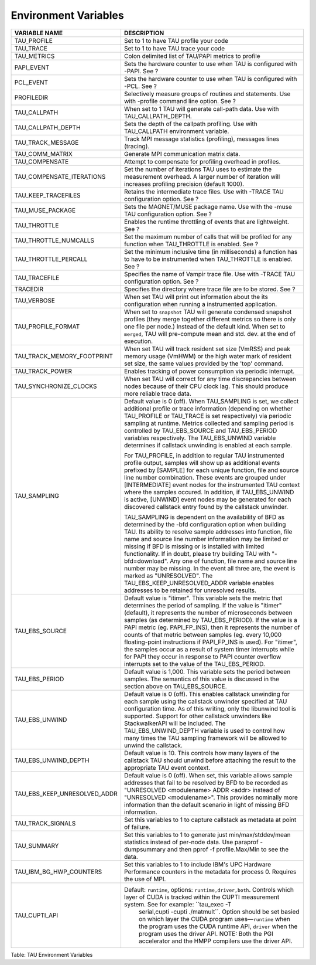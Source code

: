 Environment Variables
=====================

+------------------------------------+------------------------------------------------------------------------------------------------------------------------------------------------------------------------------------------------------------------------------------------------------------------------------------------------------------------------------------------------------------------------------------------------------------------------------------------------------------------------------------------------------------------------------------------------------------------------------------------------------------------------------------+
| VARIABLE NAME                      | DESCRIPTION                                                                                                                                                                                                                                                                                                                                                                                                                                                                                                                                                                                                                        |
+====================================+====================================================================================================================================================================================================================================================================================================================================================================================================================================================================================================================================================================================================================================+
| TAU\_PROFILE                       | Set to 1 to have TAU profile your code                                                                                                                                                                                                                                                                                                                                                                                                                                                                                                                                                                                             |
+------------------------------------+------------------------------------------------------------------------------------------------------------------------------------------------------------------------------------------------------------------------------------------------------------------------------------------------------------------------------------------------------------------------------------------------------------------------------------------------------------------------------------------------------------------------------------------------------------------------------------------------------------------------------------+
| TAU\_TRACE                         | Set to 1 to have TAU trace your code                                                                                                                                                                                                                                                                                                                                                                                                                                                                                                                                                                                               |
+------------------------------------+------------------------------------------------------------------------------------------------------------------------------------------------------------------------------------------------------------------------------------------------------------------------------------------------------------------------------------------------------------------------------------------------------------------------------------------------------------------------------------------------------------------------------------------------------------------------------------------------------------------------------------+
| TAU\_METRICS                       | Colon delimited list of TAU/PAPI metrics to profile                                                                                                                                                                                                                                                                                                                                                                                                                                                                                                                                                                                |
+------------------------------------+------------------------------------------------------------------------------------------------------------------------------------------------------------------------------------------------------------------------------------------------------------------------------------------------------------------------------------------------------------------------------------------------------------------------------------------------------------------------------------------------------------------------------------------------------------------------------------------------------------------------------------+
| PAPI\_EVENT                        | Sets the hardware counter to use when TAU is configured with -PAPI. See ?                                                                                                                                                                                                                                                                                                                                                                                                                                                                                                                                                          |
+------------------------------------+------------------------------------------------------------------------------------------------------------------------------------------------------------------------------------------------------------------------------------------------------------------------------------------------------------------------------------------------------------------------------------------------------------------------------------------------------------------------------------------------------------------------------------------------------------------------------------------------------------------------------------+
| PCL\_EVENT                         | Sets the hardware counter to use when TAU is configured with -PCL. See ?                                                                                                                                                                                                                                                                                                                                                                                                                                                                                                                                                           |
+------------------------------------+------------------------------------------------------------------------------------------------------------------------------------------------------------------------------------------------------------------------------------------------------------------------------------------------------------------------------------------------------------------------------------------------------------------------------------------------------------------------------------------------------------------------------------------------------------------------------------------------------------------------------------+
| PROFILEDIR                         | Selectively measure groups of routines and statements. Use with -profile command line option. See ?                                                                                                                                                                                                                                                                                                                                                                                                                                                                                                                                |
+------------------------------------+------------------------------------------------------------------------------------------------------------------------------------------------------------------------------------------------------------------------------------------------------------------------------------------------------------------------------------------------------------------------------------------------------------------------------------------------------------------------------------------------------------------------------------------------------------------------------------------------------------------------------------+
| TAU\_CALLPATH                      | When set to 1 TAU will generate call-path data. Use with TAU\_CALLPATH\_DEPTH.                                                                                                                                                                                                                                                                                                                                                                                                                                                                                                                                                     |
+------------------------------------+------------------------------------------------------------------------------------------------------------------------------------------------------------------------------------------------------------------------------------------------------------------------------------------------------------------------------------------------------------------------------------------------------------------------------------------------------------------------------------------------------------------------------------------------------------------------------------------------------------------------------------+
| TAU\_CALLPATH\_DEPTH               | Sets the depth of the callpath profiling. Use with TAU\_CALLPATH environment variable.                                                                                                                                                                                                                                                                                                                                                                                                                                                                                                                                             |
+------------------------------------+------------------------------------------------------------------------------------------------------------------------------------------------------------------------------------------------------------------------------------------------------------------------------------------------------------------------------------------------------------------------------------------------------------------------------------------------------------------------------------------------------------------------------------------------------------------------------------------------------------------------------------+
| TAU\_TRACK\_MESSAGE                | Track MPI message statistics (profiling), messages lines (tracing).                                                                                                                                                                                                                                                                                                                                                                                                                                                                                                                                                                |
+------------------------------------+------------------------------------------------------------------------------------------------------------------------------------------------------------------------------------------------------------------------------------------------------------------------------------------------------------------------------------------------------------------------------------------------------------------------------------------------------------------------------------------------------------------------------------------------------------------------------------------------------------------------------------+
| TAU\_COMM\_MATRIX                  | Generate MPI communication matrix data.                                                                                                                                                                                                                                                                                                                                                                                                                                                                                                                                                                                            |
+------------------------------------+------------------------------------------------------------------------------------------------------------------------------------------------------------------------------------------------------------------------------------------------------------------------------------------------------------------------------------------------------------------------------------------------------------------------------------------------------------------------------------------------------------------------------------------------------------------------------------------------------------------------------------+
| TAU\_COMPENSATE                    | Attempt to compensate for profiling overhead in profiles.                                                                                                                                                                                                                                                                                                                                                                                                                                                                                                                                                                          |
+------------------------------------+------------------------------------------------------------------------------------------------------------------------------------------------------------------------------------------------------------------------------------------------------------------------------------------------------------------------------------------------------------------------------------------------------------------------------------------------------------------------------------------------------------------------------------------------------------------------------------------------------------------------------------+
| TAU\_COMPENSATE\_ITERATIONS        | Set the number of iterations TAU uses to estimate the measurement overhead. A larger number of iteration will increases profiling precision (default 1000).                                                                                                                                                                                                                                                                                                                                                                                                                                                                        |
+------------------------------------+------------------------------------------------------------------------------------------------------------------------------------------------------------------------------------------------------------------------------------------------------------------------------------------------------------------------------------------------------------------------------------------------------------------------------------------------------------------------------------------------------------------------------------------------------------------------------------------------------------------------------------+
| TAU\_KEEP\_TRACEFILES              | Retains the intermediate trace files. Use with -TRACE TAU configuration option. See ?                                                                                                                                                                                                                                                                                                                                                                                                                                                                                                                                              |
+------------------------------------+------------------------------------------------------------------------------------------------------------------------------------------------------------------------------------------------------------------------------------------------------------------------------------------------------------------------------------------------------------------------------------------------------------------------------------------------------------------------------------------------------------------------------------------------------------------------------------------------------------------------------------+
| TAU\_MUSE\_PACKAGE                 | Sets the MAGNET/MUSE package name. Use with the -muse TAU configuration option. See ?                                                                                                                                                                                                                                                                                                                                                                                                                                                                                                                                              |
+------------------------------------+------------------------------------------------------------------------------------------------------------------------------------------------------------------------------------------------------------------------------------------------------------------------------------------------------------------------------------------------------------------------------------------------------------------------------------------------------------------------------------------------------------------------------------------------------------------------------------------------------------------------------------+
| TAU\_THROTTLE                      | Enables the runtime throttling of events that are lightweight. See ?                                                                                                                                                                                                                                                                                                                                                                                                                                                                                                                                                               |
+------------------------------------+------------------------------------------------------------------------------------------------------------------------------------------------------------------------------------------------------------------------------------------------------------------------------------------------------------------------------------------------------------------------------------------------------------------------------------------------------------------------------------------------------------------------------------------------------------------------------------------------------------------------------------+
| TAU\_THROTTLE\_NUMCALLS            | Set the maximum number of calls that will be profiled for any function when TAU\_THROTTLE is enabled. See ?                                                                                                                                                                                                                                                                                                                                                                                                                                                                                                                        |
+------------------------------------+------------------------------------------------------------------------------------------------------------------------------------------------------------------------------------------------------------------------------------------------------------------------------------------------------------------------------------------------------------------------------------------------------------------------------------------------------------------------------------------------------------------------------------------------------------------------------------------------------------------------------------+
| TAU\_THROTTLE\_PERCALL             | Set the minimum inclusive time (in milliseconds) a function has to have to be instrumented when TAU\_THROTTLE is enabled. See ?                                                                                                                                                                                                                                                                                                                                                                                                                                                                                                    |
+------------------------------------+------------------------------------------------------------------------------------------------------------------------------------------------------------------------------------------------------------------------------------------------------------------------------------------------------------------------------------------------------------------------------------------------------------------------------------------------------------------------------------------------------------------------------------------------------------------------------------------------------------------------------------+
| TAU\_TRACEFILE                     | Specifies the name of Vampir trace file. Use with -TRACE TAU configuration option. See ?                                                                                                                                                                                                                                                                                                                                                                                                                                                                                                                                           |
+------------------------------------+------------------------------------------------------------------------------------------------------------------------------------------------------------------------------------------------------------------------------------------------------------------------------------------------------------------------------------------------------------------------------------------------------------------------------------------------------------------------------------------------------------------------------------------------------------------------------------------------------------------------------------+
| TRACEDIR                           | Specifies the directory where trace file are to be stored. See ?                                                                                                                                                                                                                                                                                                                                                                                                                                                                                                                                                                   |
+------------------------------------+------------------------------------------------------------------------------------------------------------------------------------------------------------------------------------------------------------------------------------------------------------------------------------------------------------------------------------------------------------------------------------------------------------------------------------------------------------------------------------------------------------------------------------------------------------------------------------------------------------------------------------+
| TAU\_VERBOSE                       | When set TAU will print out information about the its configuration when running a instrumented application.                                                                                                                                                                                                                                                                                                                                                                                                                                                                                                                       |
+------------------------------------+------------------------------------------------------------------------------------------------------------------------------------------------------------------------------------------------------------------------------------------------------------------------------------------------------------------------------------------------------------------------------------------------------------------------------------------------------------------------------------------------------------------------------------------------------------------------------------------------------------------------------------+
| TAU\_PROFILE\_FORMAT               | When set to ``snapshot`` TAU will generate condensed snapshot profiles (they merge together different metrics so there is only one file per node.) Instead of the default kind. When set to ``merged``, TAU will pre-compute mean and std. dev. at the end of execution.                                                                                                                                                                                                                                                                                                                                                           |
+------------------------------------+------------------------------------------------------------------------------------------------------------------------------------------------------------------------------------------------------------------------------------------------------------------------------------------------------------------------------------------------------------------------------------------------------------------------------------------------------------------------------------------------------------------------------------------------------------------------------------------------------------------------------------+
| TAU\_TRACK\_MEMORY\_FOOTPRINT      | When set TAU will track resident set size (VmRSS) and peak memory usage (VmHWM) or the high water mark of resident set size, the same values provided by the 'top' command.                                                                                                                                                                                                                                                                                                                                                                                                                                                        |
+------------------------------------+------------------------------------------------------------------------------------------------------------------------------------------------------------------------------------------------------------------------------------------------------------------------------------------------------------------------------------------------------------------------------------------------------------------------------------------------------------------------------------------------------------------------------------------------------------------------------------------------------------------------------------+
| TAU\_TRACK\_POWER                  | Enables tracking of power consumption via periodic interrupt.                                                                                                                                                                                                                                                                                                                                                                                                                                                                                                                                                                      |
+------------------------------------+------------------------------------------------------------------------------------------------------------------------------------------------------------------------------------------------------------------------------------------------------------------------------------------------------------------------------------------------------------------------------------------------------------------------------------------------------------------------------------------------------------------------------------------------------------------------------------------------------------------------------------+
| TAU\_SYNCHRONIZE\_CLOCKS           | When set TAU will correct for any time discrepancies between nodes because of their CPU clock lag. This should produce more reliable trace data.                                                                                                                                                                                                                                                                                                                                                                                                                                                                                   |
+------------------------------------+------------------------------------------------------------------------------------------------------------------------------------------------------------------------------------------------------------------------------------------------------------------------------------------------------------------------------------------------------------------------------------------------------------------------------------------------------------------------------------------------------------------------------------------------------------------------------------------------------------------------------------+
| TAU\_SAMPLING                      | Default value is 0 (off). When TAU\_SAMPLING is set, we collect additional profile or trace information (depending on whether TAU\_PROFILE or TAU\_TRACE is set respectively) via periodic sampling at runtime. Metrics collected and sampling period is controlled by TAU\_EBS\_SOURCE and TAU\_EBS\_PERIOD variables respectively. The TAU\_EBS\_UNWIND variable determines if callstack unwinding is enabled at each sample.                                                                                                                                                                                                    |
|                                    |                                                                                                                                                                                                                                                                                                                                                                                                                                                                                                                                                                                                                                    |
|                                    | For TAU\_PROFILE, in addition to regular TAU instrumented profile output, samples will show up as additional events prefixed by [SAMPLE] for each unique function, file and source line number combination. These events are grouped under [INTERMEDIATE] event nodes for the instrumented TAU context where the samples occured. In addition, if TAU\_EBS\_UNWIND is active, [UNWIND] event nodes may be generated for each discovered callstack entry found by the callstack unwinder.                                                                                                                                           |
|                                    |                                                                                                                                                                                                                                                                                                                                                                                                                                                                                                                                                                                                                                    |
|                                    | TAU\_SAMPLING is dependent on the availability of BFD as determined by the -bfd configuration option when building TAU. Its ability to resolve sample addresses into function, file name and source line number information may be limited or missing if BFD is missing or is installed with limited functionality. If in doubt, please try building TAU with "-bfd=download". Any one of function, file name and source line number may be missing. In the event all three are, the event is marked as "UNRESOLVED". The TAU\_EBS\_KEEP\_UNRESOLVED\_ADDR variable enables addresses to be retained for unresolved results.       |
+------------------------------------+------------------------------------------------------------------------------------------------------------------------------------------------------------------------------------------------------------------------------------------------------------------------------------------------------------------------------------------------------------------------------------------------------------------------------------------------------------------------------------------------------------------------------------------------------------------------------------------------------------------------------------+
| TAU\_EBS\_SOURCE                   | Default value is "itimer". This variable sets the metric that determines the period of sampling. If the value is "itimer" (default), it represents the number of microseconds between samples (as determined by TAU\_EBS\_PERIOD). If the value is a PAPI metric (eg. PAPI\_FP\_INS), then it represents the number of counts of that metric between samples (eg. every 10,000 floating-point instructions if PAPI\_FP\_INS is used). For "itimer", the samples occur as a result of system timer interrupts while for PAPI they occur in response to PAPI counter overflow interrupts set to the value of the TAU\_EBS\_PERIOD.   |
+------------------------------------+------------------------------------------------------------------------------------------------------------------------------------------------------------------------------------------------------------------------------------------------------------------------------------------------------------------------------------------------------------------------------------------------------------------------------------------------------------------------------------------------------------------------------------------------------------------------------------------------------------------------------------+
| TAU\_EBS\_PERIOD                   | Default value is 1,000. This variable sets the period between samples. The semantics of this value is discussed in the section above on TAU\_EBS\_SOURCE.                                                                                                                                                                                                                                                                                                                                                                                                                                                                          |
+------------------------------------+------------------------------------------------------------------------------------------------------------------------------------------------------------------------------------------------------------------------------------------------------------------------------------------------------------------------------------------------------------------------------------------------------------------------------------------------------------------------------------------------------------------------------------------------------------------------------------------------------------------------------------+
| TAU\_EBS\_UNWIND                   | Default value is 0 (off). This enables callstack unwinding for each sample using the callstack unwinder specified at TAU configuration time. As of this writing, only the libunwind tool is supported. Support for other callstack unwinders like StackwalkerAPI will be included. The TAU\_EBS\_UNWIND\_DEPTH variable is used to control how many times the TAU sampling framework will be allowed to unwind the callstack.                                                                                                                                                                                                      |
+------------------------------------+------------------------------------------------------------------------------------------------------------------------------------------------------------------------------------------------------------------------------------------------------------------------------------------------------------------------------------------------------------------------------------------------------------------------------------------------------------------------------------------------------------------------------------------------------------------------------------------------------------------------------------+
| TAU\_EBS\_UNWIND\_DEPTH            | Default value is 10. This controls how many layers of the callstack TAU should unwind before attaching the result to the appropriate TAU event context.                                                                                                                                                                                                                                                                                                                                                                                                                                                                            |
+------------------------------------+------------------------------------------------------------------------------------------------------------------------------------------------------------------------------------------------------------------------------------------------------------------------------------------------------------------------------------------------------------------------------------------------------------------------------------------------------------------------------------------------------------------------------------------------------------------------------------------------------------------------------------+
| TAU\_EBS\_KEEP\_UNRESOLVED\_ADDR   | Default value is 0 (off). When set, this variable allows sample addresses that fail to be resolved by BFD to be recorded as "UNRESOLVED <modulename> ADDR <addr> instead of "UNRESOLVED <modulename>". This provides nominally more information than the default scenario in light of missing BFD information.                                                                                                                                                                                                                                                                                                                     |
+------------------------------------+------------------------------------------------------------------------------------------------------------------------------------------------------------------------------------------------------------------------------------------------------------------------------------------------------------------------------------------------------------------------------------------------------------------------------------------------------------------------------------------------------------------------------------------------------------------------------------------------------------------------------------+
| TAU\_TRACK\_SIGNALS                | Set this variables to 1 to capture callstack as metadata at point of failure.                                                                                                                                                                                                                                                                                                                                                                                                                                                                                                                                                      |
+------------------------------------+------------------------------------------------------------------------------------------------------------------------------------------------------------------------------------------------------------------------------------------------------------------------------------------------------------------------------------------------------------------------------------------------------------------------------------------------------------------------------------------------------------------------------------------------------------------------------------------------------------------------------------+
| TAU\_SUMMARY                       | Set this variables to 1 to generate just min/max/stddev/mean statistics instead of per-node data. Use paraprof -dumpsummary and then pprof -f profile.Max/Min to see the data.                                                                                                                                                                                                                                                                                                                                                                                                                                                     |
+------------------------------------+------------------------------------------------------------------------------------------------------------------------------------------------------------------------------------------------------------------------------------------------------------------------------------------------------------------------------------------------------------------------------------------------------------------------------------------------------------------------------------------------------------------------------------------------------------------------------------------------------------------------------------+
| TAU\_IBM\_BG\_HWP\_COUNTERS        | Set this variables to 1 to include IBM's UPC Hardware Performance counters in the metadata for process 0. Requires the use of MPI.                                                                                                                                                                                                                                                                                                                                                                                                                                                                                                 |
+------------------------------------+------------------------------------------------------------------------------------------------------------------------------------------------------------------------------------------------------------------------------------------------------------------------------------------------------------------------------------------------------------------------------------------------------------------------------------------------------------------------------------------------------------------------------------------------------------------------------------------------------------------------------------+
| TAU\_CUPTI\_API                    | Default: ``runtime``, options: ``runtime,driver,both``. Controls which layer of CUDA is tracked within the CUPTI measurement system. See for example: ``tau_exec -T                                                                                                                                                                                                                                                                                                                                                                                                                                                                |
|                                    |                                 serial,cupti -cupti ./matmult``. Option should be set basied on which layer the CUDA program uses—\ ``runtime`` when the program uses the CUDA runtime API, ``driver`` when the program uses the driver API. NOTE: Both the PGI accelerator and the HMPP compilers use the driver API.                                                                                                                                                                                                                                                                                                             |
+------------------------------------+------------------------------------------------------------------------------------------------------------------------------------------------------------------------------------------------------------------------------------------------------------------------------------------------------------------------------------------------------------------------------------------------------------------------------------------------------------------------------------------------------------------------------------------------------------------------------------------------------------------------------------+

Table: TAU Environment Variables

